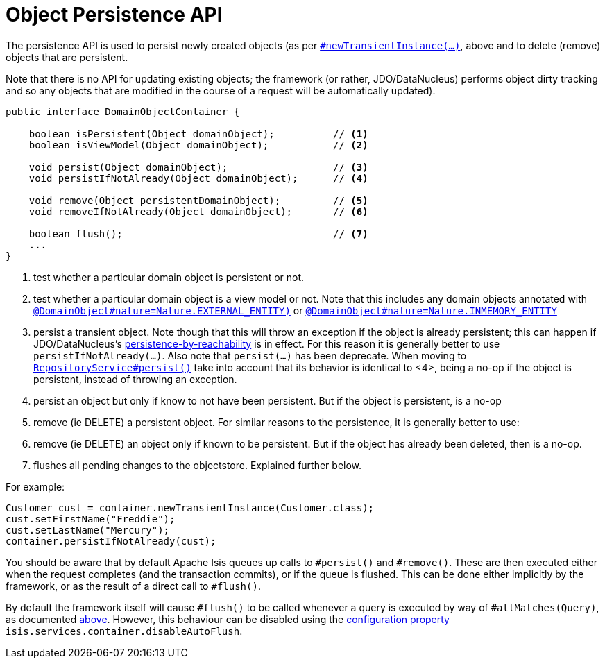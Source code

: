 [[_rgsvc_api_DomainObjectContainer_object-persistence-api]]
= Object Persistence API
:Notice: Licensed to the Apache Software Foundation (ASF) under one or more contributor license agreements. See the NOTICE file distributed with this work for additional information regarding copyright ownership. The ASF licenses this file to you under the Apache License, Version 2.0 (the "License"); you may not use this file except in compliance with the License. You may obtain a copy of the License at. http://www.apache.org/licenses/LICENSE-2.0 . Unless required by applicable law or agreed to in writing, software distributed under the License is distributed on an "AS IS" BASIS, WITHOUT WARRANTIES OR  CONDITIONS OF ANY KIND, either express or implied. See the License for the specific language governing permissions and limitations under the License.
:_basedir: ../../
:_imagesdir: images/




The persistence API is used to persist newly created objects (as per xref:../rgsvc/rgsvc.adoc#_rgsvc_api_DomainObjectContainer_object-creation-api[`#newTransientInstance(...)`], above and to delete (remove) objects that are persistent.

Note that there is no API for updating existing objects; the framework (or rather, JDO/DataNucleus) performs object dirty tracking and so any objects that are modified in the course of a request will be automatically updated).



[source,java]
----
public interface DomainObjectContainer {

    boolean isPersistent(Object domainObject);          // <1>
    boolean isViewModel(Object domainObject);           // <2>

    void persist(Object domainObject);                  // <3>
    void persistIfNotAlready(Object domainObject);      // <4>

    void remove(Object persistentDomainObject);         // <5>
    void removeIfNotAlready(Object domainObject);       // <6>

    boolean flush();                                    // <7>
    ...
}
----
<1> test whether a particular domain object is persistent or not.
<2> test whether a particular domain object is a view model or not.  Note that this includes any domain objects annotated with xref:../rgant/rgant.adoc#_rgant-DomainObject_nature[`@DomainObject#nature=Nature.EXTERNAL_ENTITY)`] or xref:../rgant/rgant.adoc#_rgant-DomainObject_nature[`@DomainObject#nature=Nature.INMEMORY_ENTITY`]
<3> persist a transient object.  Note though that this will throw an exception if the object is already persistent; this can happen if JDO/DataNucleus's link:http://www.datanucleus.org/products/accessplatform_4_0/jdo/orm/cascading.html[persistence-by-reachability] is in effect.  For this reason it is generally better to use `persistIfNotAlready(...)`. Also note that `persist(...)` has been deprecate.  When moving to xref:rgsvc_api_RepositoryService.adoc#_rgsvc_api_RepositoryService[`RepositoryService#persist()`] take into account that its behavior is identical to <4>, being a no-op if the object is persistent, instead of throwing an exception.
<4> persist an object but only if know to not have been persistent.  But if the object is persistent, is a no-op
<5> remove (ie DELETE) a persistent object.  For similar reasons to the persistence, it is generally better to use:
<6> remove (ie DELETE) an object only if known to be persistent.  But if the object has already been deleted, then is a no-op.
<7> flushes all pending changes to the objectstore.  Explained further below.

For example:

[source,java]
----
Customer cust = container.newTransientInstance(Customer.class);
cust.setFirstName("Freddie");
cust.setLastName("Mercury");
container.persistIfNotAlready(cust);
----

You should be aware that by default Apache Isis queues up calls to `#persist()` and `#remove()`.  These are then executed either when the request completes (and the transaction commits), or if the queue is flushed.  This can be done either implicitly by the framework, or as the result of a direct call to `#flush()`.

By default the framework itself will cause `#flush()` to be called whenever a query is executed by way of `#allMatches(Query)`, as documented xref:../rgsvc/rgsvc.adoc#_rgsvc_api_DomainObjectContainer_generic-repository-api[above].  However, this behaviour can be disabled using the  xref:../rgcfg/rgcfg.adoc#_rgcfg_configuring-core[configuration property] `isis.services.container.disableAutoFlush`.



